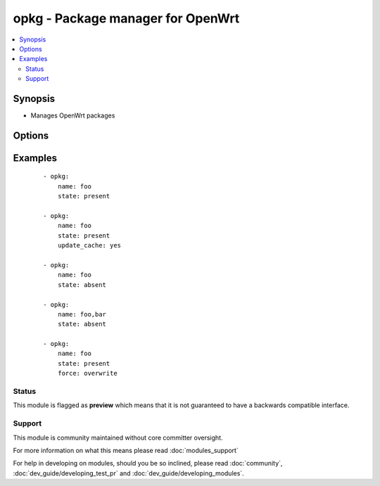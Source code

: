 .. _opkg:


opkg - Package manager for OpenWrt
++++++++++++++++++++++++++++++++++



.. contents::
   :local:
   :depth: 2


Synopsis
--------

* Manages OpenWrt packages




Options
-------

.. raw:: html

    <table border=1 cellpadding=4>
    <tr>
    <th class="head">parameter</th>
    <th class="head">required</th>
    <th class="head">default</th>
    <th class="head">choices</th>
    <th class="head">comments</th>
    </tr>
                <tr><td>force<br/><div style="font-size: small;"> (added in 2.0)</div></td>
    <td>no</td>
    <td>absent</td>
        <td><ul><li></li><li>depends</li><li>maintainer</li><li>reinstall</li><li>overwrite</li><li>downgrade</li><li>space</li><li>postinstall</li><li>remove</li><li>checksum</li><li>removal-of-dependent-packages</li></ul></td>
        <td><div>opkg --force parameter used</div>        </td></tr>
                <tr><td>name<br/><div style="font-size: small;"></div></td>
    <td>yes</td>
    <td></td>
        <td></td>
        <td><div>name of package to install/remove</div>        </td></tr>
                <tr><td>state<br/><div style="font-size: small;"></div></td>
    <td>no</td>
    <td>present</td>
        <td><ul><li>present</li><li>absent</li></ul></td>
        <td><div>state of the package</div>        </td></tr>
                <tr><td>update_cache<br/><div style="font-size: small;"></div></td>
    <td>no</td>
    <td>no</td>
        <td><ul><li>yes</li><li>no</li></ul></td>
        <td><div>update the package db first</div>        </td></tr>
        </table>
    </br>



Examples
--------

 ::

    - opkg:
        name: foo
        state: present
    
    - opkg:
        name: foo
        state: present
        update_cache: yes
    
    - opkg:
        name: foo
        state: absent
    
    - opkg:
        name: foo,bar
        state: absent
    
    - opkg:
        name: foo
        state: present
        force: overwrite





Status
~~~~~~

This module is flagged as **preview** which means that it is not guaranteed to have a backwards compatible interface.


Support
~~~~~~~

This module is community maintained without core committer oversight.

For more information on what this means please read :doc:`modules_support`


For help in developing on modules, should you be so inclined, please read :doc:`community`, :doc:`dev_guide/developing_test_pr` and :doc:`dev_guide/developing_modules`.
